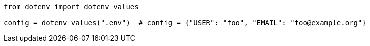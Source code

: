 

----
from dotenv import dotenv_values

config = dotenv_values(".env")  # config = {"USER": "foo", "EMAIL": "foo@example.org"}
----